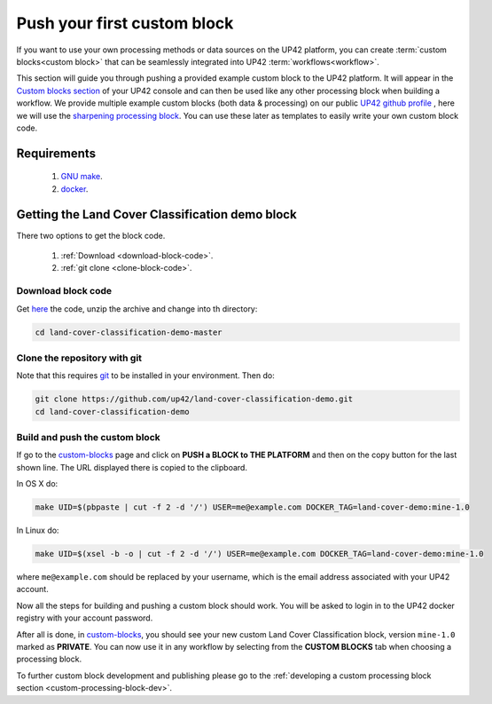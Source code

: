 .. meta::
   :description: UP42 Getting started: pushing your first custom block
   :keywords: custom block, tutorial, howto, demo project 

.. _first-custom-block:
              
==============================
 Push your first custom block
==============================

If you want to use your own processing methods or data sources on the UP42 platform,
you can create :term:`custom blocks<custom block>` that can be seamlessly integrated into UP42 :term:`workflows<workflow>`.

This section will guide you through pushing a provided example custom block to the UP42 platform. It will appear in
the `Custom blocks section <https://console.up42.com/custom-blocks/>`_ of your UP42 console and can then be used like any other processing block when building a workflow.
We provide multiple example custom blocks (both data & processing) on our public `UP42 github profile <https://github.com/up42>`_ ,
here we will use the `sharpening processing block <https://github.com/up42/sharpening>`_.
You can use these later as templates to easily write your own custom block code.


Requirements
------------

 1. `GNU make <https://www.gnu.org/software/make/>`__.
 2. `docker <https://docs.docker.com/install>`__.

Getting the Land Cover Classification demo block
------------------------------------------------

There two options to get the block code.

  1. :ref:`Download <download-block-code>`.
  2. :ref:`git clone <clone-block-code>`.

.. _download-block-code:
     
Download block code
+++++++++++++++++++

Get `here
<https://github.com/up42/land-cover-classification-demo/archive/master.zip>`__
the code, unzip the archive and change into th directory:

.. code:: bash

   cd land-cover-classification-demo-master

.. _clone-block-code:

Clone the repository with git
+++++++++++++++++++++++++++++

Note that this requires `git <https://git-scm.com//>`__ to be
installed in your environment. Then do:

.. code:: bash

    git clone https://github.com/up42/land-cover-classification-demo.git
    cd land-cover-classification-demo

Build and push the custom block
+++++++++++++++++++++++++++++++

If go to the `custom-blocks <https://console.up42.com/custom-blocks>`__
page and click on **PUSH a BLOCK to THE PLATFORM** and then on the copy
button for the last shown line. The URL displayed there is copied to the
clipboard.

In OS X do:

.. code:: bash

   make UID=$(pbpaste | cut -f 2 -d '/') USER=me@example.com DOCKER_TAG=land-cover-demo:mine-1.0

In Linux do:

.. code:: bash

   make UID=$(xsel -b -o | cut -f 2 -d '/') USER=me@example.com DOCKER_TAG=land-cover-demo:mine-1.0

where ``me@example.com`` should be replaced by your username, which is
the email address associated with your UP42 account.

Now all the steps for building and pushing a custom block should work.
You will be asked to login in to the UP42 docker registry with your
account password.

After all is done, in
`custom-blocks <https://console.up42.com/custom-blocks>`__, you should
see your new custom Land Cover Classification block, version
``mine-1.0`` marked as **PRIVATE**. You can now use it in any workflow
by selecting from the **CUSTOM BLOCKS** tab when choosing a processing
block.

To further custom block development and publishing please go to the
:ref:`developing a custom processing block section <custom-processing-block-dev>`.
